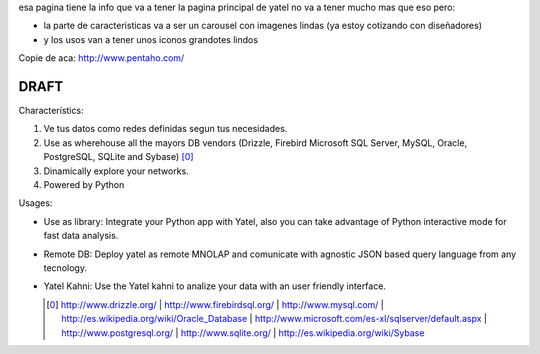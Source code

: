 .. tags: 
.. title: Draft de la pagina principal

esa pagina tiene la info que va a tener la pagina principal de yatel 
no va a tener mucho mas que eso pero: 
	
- la parte de caracteristicas va a ser un carousel con imagenes 
  lindas (ya estoy cotizando con diseñadores)
- y los usos van a tener unos iconos grandotes lindos
    
Copie de aca: http://www.pentaho.com/

DRAFT
-----


Characterístics:

1. Ve tus datos como redes definidas segun tus necesidades.
2. Use as wherehouse all the mayors DB vendors (Drizzle, Firebird
   Microsoft SQL Server, MySQL, Oracle, PostgreSQL, SQLite and Sybase) [0]_
3. Dinamically explore your networks.
4. Powered by Python

  
Usages:
    
- Use as library: Integrate your Python app with Yatel, also you can 
  take advantage of Python interactive mode for fast data analysis.
- Remote DB: Deploy yatel as remote MNOLAP and comunicate with agnostic 
  JSON based query language from any tecnology.
- Yatel Kahni: Use the Yatel kahni to analize your data 
  with an user friendly interface.
  
  
  .. [0] http://www.drizzle.org/ | http://www.firebirdsql.org/ |
         http://www.mysql.com/ | http://es.wikipedia.org/wiki/Oracle_Database |
         http://www.microsoft.com/es-xl/sqlserver/default.aspx |
         http://www.postgresql.org/ | http://www.sqlite.org/ |
         http://es.wikipedia.org/wiki/Sybase
